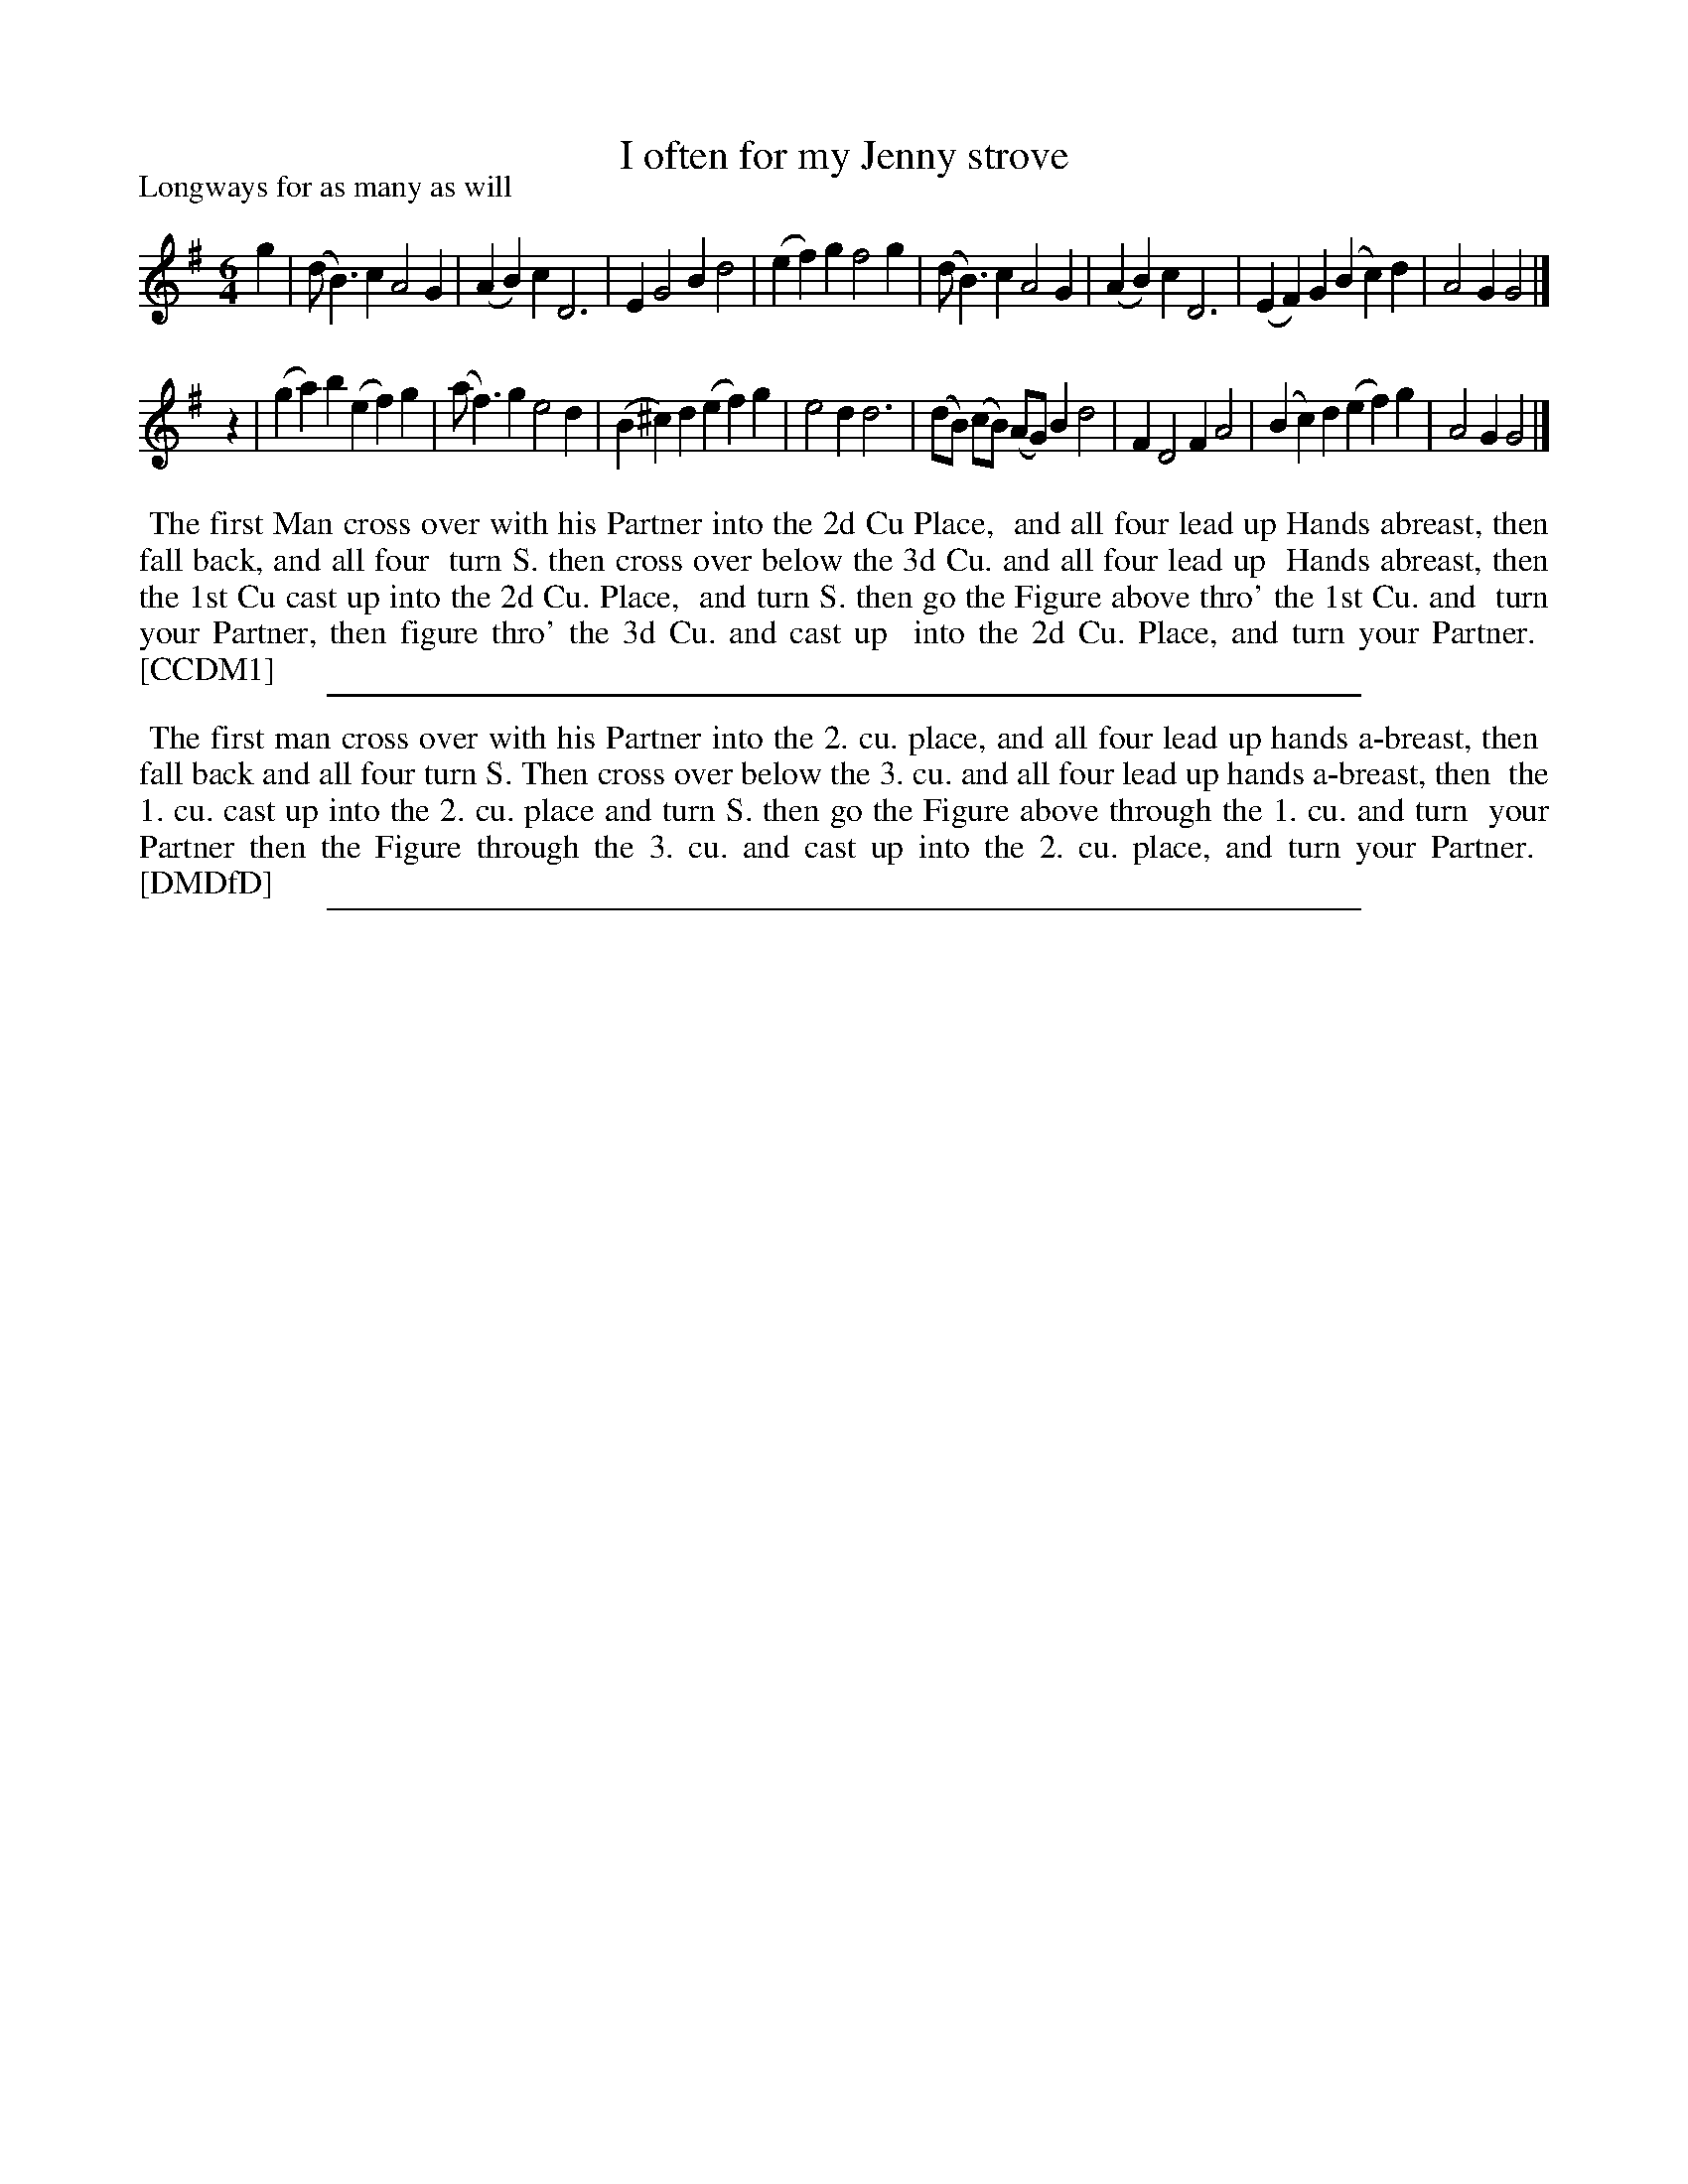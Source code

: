 X: 1
T: I often for my Jenny strove
P: Longways for as many as will
%R: jig, waltz
B: "The Dancing-Master" printed by John Walsh, London
S: 6: CCDM1 http://imslp.org/wiki/The_Compleat_Country_Dancing-Master_(Various) V.1 p.20 #41
B: "The Dancing-Master: Containing Directions and Tunes for Dancing" printed by W. Pearson for John Walsh, London ca. 1709
S: 7: DMDfD http://digital.nls.uk/special-collections-of-printed-music/pageturner.cfm?id=89751228 p.160
Z: 2012-2013 John Chambers <jc:trillian.mit.edu>
N: The two versions are identical except for minor spelling and punctuation differences.
M: 6/4
L: 1/4
K: G
% - - - - - - - - - - - - - - - - - - - - - - - - -
g |\
(d<B)c A2G | (AB)c D3 | EG2 Bd2 | (ef)g f2g |\
(d<B)c A2G | (AB)c D3 | (EF)G (Bc)d | A2G G2 |]
z |\
(ga)b (ef)g | (a<f)g e2d | (B^c)d (ef)g | e2d d3 |\
(d/B/) (c/B/) (A/G/) Bd2 | FD2 FA2 | (Bc)d (ef)g | A2G G2 |]
% - - - - - - - - - - - - - - - - - - - - - - - - -
%%begintext align
%% The first Man cross over with his Partner into the 2d Cu Place,
%% and all four lead up Hands abreast, then fall back, and all four
%% turn S. then cross over below the 3d Cu. and all four lead up
%% Hands abreast, then the 1st Cu cast up into the 2d Cu. Place,
%% and turn S. then go the Figure above thro' the 1st Cu. and
%% turn your Partner, then figure thro' the 3d Cu. and cast up
%% into the 2d Cu. Place, and turn your Partner.
%% [CCDM1]
%%endtext
%%sep 1 8 500
% - - - - - - - - - - - - - - - - - - - - - - - - -
%%begintext align
%% The first man cross over with his Partner into the 2. cu. place, and all four lead up hands a-breast, then
%% fall back and all four turn S. Then cross over below the 3. cu. and all four lead up hands a-breast, then
%% the 1. cu. cast up into the 2. cu. place and turn S. then go the Figure above through the 1. cu. and turn
%% your Partner then the Figure through the 3. cu. and cast up into the 2. cu. place, and turn your Partner.
%% [DMDfD]
%%endtext
%%sep 1 8 500

